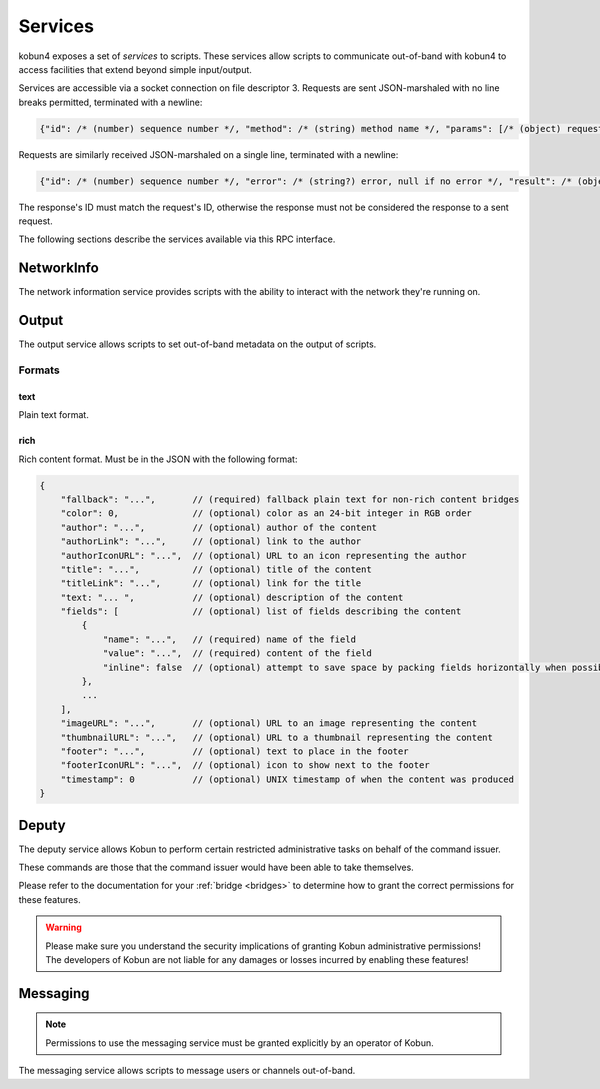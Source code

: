 .. _services:

Services
========

kobun4 exposes a set of *services* to scripts. These services allow scripts to communicate out-of-band with kobun4 to access facilities that extend beyond simple input/output.

Services are accessible via a socket connection on file descriptor 3. Requests are sent JSON-marshaled with no line breaks permitted, terminated with a newline:

.. code-block:: javascript

  {"id": /* (number) sequence number */, "method": /* (string) method name */, "params": [/* (object) request body */]}

Requests are similarly received JSON-marshaled on a single line, terminated with a newline:

.. code-block:: javascript

  {"id": /* (number) sequence number */, "error": /* (string?) error, null if no error */, "result": /* (object?) result, null if error */}

The response's ID must match the request's ID, otherwise the response must not be considered the response to a sent request.

The following sections describe the services available via this RPC interface.

NetworkInfo
-----------

The network information service provides scripts with the ability to interact with the network they're running on.

.. py:function:: NetworkInfo.GetUserInfo(id: string) -> {name: string, extra: object}

   Looks up a user's information by their user ID.

   :param id: The ID to look up.
   :return: Information about the user. ``extra`` contains additional network-specific information.

.. py:function:: NetworkInfo.GetChannelInfo(id: string) -> {name: string, isOneOnOne: boolean, extra: object}

   Looks up a channel's information by its channel ID.

   :param id: The ID to look up.
   :return: Information about the channel. ``isOneOnOne`` is true if and only if the channel is a private channel with the bot. ``extra`` contains additional network-specific information.

.. py:function:: NetworkInfo.GetGroupInfo(id: string) -> {name: string, extra: object}

   Looks up a group's information by its group ID.

   :param id: The ID to look up.
   :return: Information about the group. ``extra`` contains additional network-specific information.

.. py:function:: NetworkInfo.GetChannelMemberInfo(channelId: string, userId: string) -> {name: string, roles: string[], extra: object}

   Looks up a channel member's information by a channel ID and their user ID.

   :param channelId: The ID of the channel the user is a member of.
   :param userId: The user ID of the member to look up.
   :return: Information about the channel member. ``name`` may contain their channel-specific username – if channel-specific usernames do not exist, their regular username will be returned. ``extra`` contains additional network-specific information.

.. py:function:: NetworkInfo.GetGroupMemberInfo(userId: string) -> {name: string, roles: string[], extra: object}

   Looks up a group member's information by their user ID.

   :param userId: The user ID of the member to look up.
   :return: Information about the group member. ``name`` may contain their group-specific username – if group-specific usernames do not exist, their regular username will be returned. ``extra`` contains additional network-specific information.

Output
------

The output service allows scripts to set out-of-band metadata on the output of scripts.

.. py:function:: Output.SetFormat(format: string)

   Sets the :ref:`output format <output-formats>` of the script. The default is ``text``, which will be interpreted as simple text output. Other formats are dependent on the chat service the script is being executed on.

   :param format: The output format to use.

.. py:function:: Output.SetPrivate(private: boolean)

   Sets the output of the script to be sent to a private message.

   :param private: Whether or not the output should be sent via a private message.

.. py:function:: Output.SetExpires(expires: boolean)

   Sets whether or not the message should expire.

   :param expire: Whether or not the message should expire.

.. _output-formats:

Formats
~~~~~~~

text
++++

Plain text format.

.. _rich:

rich
++++

Rich content format. Must be in the JSON with the following format:

.. code-block:: javascript

    {
        "fallback": "...",       // (required) fallback plain text for non-rich content bridges
        "color": 0,              // (optional) color as an 24-bit integer in RGB order
        "author": "...",         // (optional) author of the content
        "authorLink": "...",     // (optional) link to the author
        "authorIconURL": "...",  // (optional) URL to an icon representing the author
        "title": "...",          // (optional) title of the content
        "titleLink": "...",      // (optional) link for the title
        "text: "... ",           // (optional) description of the content
        "fields": [              // (optional) list of fields describing the content
            {
                "name": "...",   // (required) name of the field
                "value": "...",  // (required) content of the field
                "inline": false  // (optional) attempt to save space by packing fields horizontally when possible
            },
            ...
        ],
        "imageURL": "...",       // (optional) URL to an image representing the content
        "thumbnailURL": "...",   // (optional) URL to a thumbnail representing the content
        "footer": "...",         // (optional) text to place in the footer
        "footerIconURL": "...",  // (optional) icon to show next to the footer
        "timestamp": 0           // (optional) UNIX timestamp of when the content was produced
    }

.. _deputy:

Deputy
------

The deputy service allows Kobun to perform certain restricted administrative tasks on behalf of the command issuer.

These commands are those that the command issuer would have been able to take themselves.

Please refer to the documentation for your :ref:`bridge <bridges>` to determine how to grant the correct permissions for these features.

.. warning:: Please make sure you understand the security implications of granting Kobun administrative permissions! The developers of Kobun are not liable for any damages or losses incurred by enabling these features!

.. py:function:: Deputy.DeleteInputMessage()

   Deletes the input message used to trigger the command, if supported.

Messaging
---------

.. note:: Permissions to use the messaging service must be granted explicitly by an operator of Kobun.

The messaging service allows scripts to message users or channels out-of-band.

.. py:function:: Messaging.MessageUser(id: string, format: string, content: string)

   Sends a direct message to a user.

   :param id: The user ID to send the message to.
   :param format: The output format to send the message with.
   :param content: The content to send.

.. py:function:: Messaging.MessageChannel(id: string, format: string, content: string)

   Sends a message to a channel.

   :param id: The channel ID to send the message to.
   :param format: The output format to send the message with.
   :param content: The content to send.
